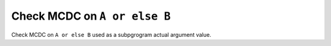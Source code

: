 Check MCDC on ``A or else B``
=============================

Check MCDC on ``A or else B``
used as a subpgrogram actual argument value.
